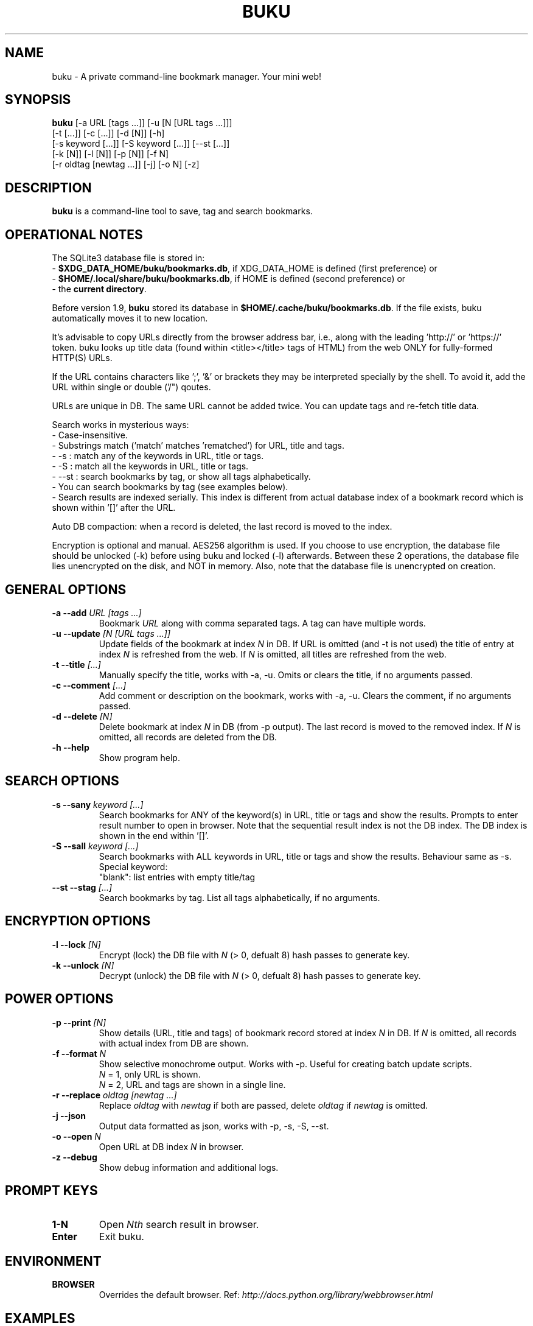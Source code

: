 .TH "BUKU" "1" "May 2016" "Version 2.0" "User Commands"
.SH NAME
buku \- A private command-line bookmark manager. Your mini web!
.SH SYNOPSIS
.B buku
[-a URL [tags ...]] [-u [N [URL tags ...]]]
.br
     [-t [...]] [-c [...]] [-d [N]] [-h]
.br
     [-s keyword [...]] [-S keyword [...]] [--st [...]]
.br
     [-k [N]] [-l [N]] [-p [N]] [-f N]
.br
     [-r oldtag [newtag ...]] [-j] [-o N] [-z]
.SH DESCRIPTION
.B buku
is a command-line tool to save, tag and search bookmarks.
.SH OPERATIONAL NOTES
.PP
The SQLite3 database file is stored in:
  - \fB$XDG_DATA_HOME/buku/bookmarks.db\fR, if XDG_DATA_HOME is defined (first preference) or
  - \fB$HOME/.local/share/buku/bookmarks.db\fR, if HOME is defined (second preference) or
  - the \fBcurrent directory\fR.
.PP
Before version 1.9,
.B buku
stored its database in \fB$HOME/.cache/buku/bookmarks.db\fR. If the file exists, buku automatically moves it to new location.
.PP
It's advisable to copy URLs directly from the browser address bar, i.e., along with the leading 'http://' or 'https://' token. buku looks up title data (found within <title></title> tags of HTML) from the web ONLY for fully-formed HTTP(S) URLs.
.PP
If the URL contains characters like ';', '&' or brackets they may be interpreted specially by the shell. To avoid it, add the URL within single or double ('/") qoutes.
.PP
URLs are unique in DB. The same URL cannot be added twice. You can update tags and re-fetch title data.
.PP
Search works in mysterious ways:
  - Case-insensitive.
  - Substrings match ('match' matches 'rematched') for URL, title and tags.
  - -s : match any of the keywords in URL, title or tags.
  - -S : match all the keywords in URL, title or tags.
  - --st : search bookmarks by tag, or show all tags alphabetically.
  - You can search bookmarks by tag (see examples below).
  - Search results are indexed serially. This index is different from actual database index of a bookmark record which is shown within '[]' after the URL.
.PP
Auto DB compaction: when a record is deleted, the last record is moved to the index.
.PP
Encryption is optional and manual. AES256 algorithm is used. If you choose to use encryption, the database file should be unlocked (-k) before using buku and locked (-l) afterwards. Between these 2 operations, the database file lies unencrypted on the disk, and NOT in memory. Also, note that the database file is unencrypted on creation.
.SH GENERAL OPTIONS
.TP
.BI \-a " " \--add " URL [tags ...]"
Bookmark
.I URL
along with comma separated tags. A tag can have multiple words.
.TP
.BI \-u " " \--update " [N [URL tags ...]]"
Update fields of the bookmark at index
.I N
in DB. If URL is omitted (and -t is not used) the title of entry at index
.I N
is refreshed from the web. If
.I N
is omitted, all titles are refreshed from the web.
.TP
.BI \-t " " \--title " [...]"
Manually specify the title, works with -a, -u. Omits or clears the title, if no arguments passed.
.TP
.BI \-c " " \--comment " [...]"
Add comment or description on the bookmark, works with -a, -u. Clears the comment, if no arguments passed.
.TP
.BI \-d " " \--delete " [N]"
Delete bookmark at index
.I N
in DB (from -p output). The last record is moved to the removed index. If
.I N
is omitted, all records are deleted from the DB.
.TP
.BI \-h " " \--help
Show program help.
.SH SEARCH OPTIONS
.TP
.BI \-s " " \--sany " keyword [...]"
Search bookmarks for ANY of the keyword(s) in URL, title or tags and show the results. Prompts to enter result number to open in browser. Note that the sequential result index is not the DB index. The DB index is shown in the end within '[]'.
.TP
.BI \-S " " \--sall " keyword [...]"
Search bookmarks with ALL keywords in URL, title or tags and show the results. Behaviour same as -s.
.br
Special keyword:
.br
"blank": list entries with empty title/tag
.TP
.BI \--st " " \--stag " [...]"
Search bookmarks by tag. List all tags alphabetically, if no arguments.
.SH ENCRYPTION OPTIONS
.TP
.BI \-l " " \--lock " [N]"
Encrypt (lock) the DB file with
.I N
(> 0, defualt 8) hash passes to generate key.
.TP
.BI \-k " " \--unlock " [N]"
Decrypt (unlock) the DB file with
.I N
(> 0, defualt 8) hash passes to generate key.
.SH POWER OPTIONS
.TP
.BI \-p " " \--print " [N]"
Show details (URL, title and tags) of bookmark record stored at index
.I N
in DB. If
.I N
is omitted, all records with actual index from DB are shown.
.TP
.BI \-f " " \--format " N"
Show selective monochrome output. Works with -p. Useful for creating batch update scripts.
.br
.I N
= 1, only URL is shown.
.br
.I N
= 2, URL and tags are shown in a single line.
.TP
.BI \-r " " \--replace " oldtag [newtag ...]"
Replace
.I oldtag
with
.I newtag
if both are passed, delete
.I oldtag
if
.I newtag
is omitted.
.TP
.BI \-j " " \--json
Output data formatted as json, works with -p, -s, -S, --st.
.TP
.BI \-o " " \--open " N"
Open URL at DB index
.I N
in browser.
.TP
.BI \-z " " \--debug
Show debug information and additional logs.
.SH PROMPT KEYS
.TP
.BI "1-N"
Open
.I Nth
search result in browser.
.TP
.BI "Enter"
Exit buku.
.SH ENVIRONMENT
.TP
.BI BROWSER
Overrides the default browser. Ref:
.I http://docs.python.org/library/webbrowser.html
.SH EXAMPLES
.PP
.IP 1. 4
\fBAdd\fR a bookmark with \fBtags\fR 'linux news' and 'open source', \fBcomment\fR 'Informative website on Linux and open source', \fBfetch page title\fR from the web:
.PP
.EX
.IP
.B buku -a http://tuxdiary.com linux news, open source -c Informative website on Linux and open source
.PP
.IP 2. 4
\fBAdd\fR a bookmark with tags 'linux news' and 'open source' & \fBcustom title\fR 'Linux magazine':
.PP
.EX
.IP
.B buku -a http://tuxdiary.com linux news, open source -t 'Linux magazine'
.EE
.PP
.IP "" 4
Note that URL must precede tags.
.PP
.IP 3. 4
\fBAdd\fR a bookmark \fBwithout a title\fR (works for update too):
.PP
.EX
.IP
.B buku -a http://tuxdiary.com linux news, open source -t
.PP
.IP 4. 4
\fBUpdate\fR existing bookmark at index 15012014 with new URL and tags, fetch title from the web:
.PP
.EX
.IP
.B buku -u 15012014 http://tuxdiary.com/ linux news, open source, magazine
.EE
.PP
.IP "" 4
Tags are updated too. Original tags are removed.
.PP
.IP 5. 4
\fBUpdate\fR or refresh \fBfull DB\fR with page titles from the web:
.PP
.EX
.IP
.B buku -u
.EE
.PP
.IP "" 4
This operation does not modify the indexes, URLs or tags. Only title is refreshed if fetched title is non-empty.
.PP
.IP 6. 4
\fBDelete\fR bookmark at index 15012014:
.PP
.EX
.IP
.B buku -d 15012014
.EE
.PP
.IP "" 4
The last index is moved to the deleted index to keep the DB compact.
.PP
.IP 7. 4
\fBDelete all\fR bookmarks:
.PP
.EX
.IP
.B buku -d
.PP
.IP 8. 4
\fBSearch\fR bookmarks for \fBANY\fR of the keywords 'kernel' and 'debugging' in URL, title or tags:
.PP
.EX
.IP
.B buku -s kernel debugging
.PP
.IP 9. 4
\fBSearch\fR bookmarks with \fBALL\fR the keywords 'kernel' and 'debugging' in URL, title or tags:
.PP
.EX
.IP
.B buku -S kernel debugging
.PP
.IP 10. 4
\fBSearch\fR bookmarks with \fBtag\fR 'general kernel concepts':
.PP
.EX
.IP
.B buku --st general kernel concepts
.EE
.PP
.IP "" 4
Note the commas (,) before and after the tag. Comma is the tag delimiter in DB.
.PP
.IP 11. 4
List \fBall unique tags\fR alphabetically:
.PP
.EX
.IP
.B buku --st
.PP
.IP 12. 4
\fBEncrypt or decrypt\fR DB with \fBcustom number of iterations\fR (15) to generate key:
.PP
.EX
.IP
.B buku -l 15
.br
.B buku -k 15
.EE
.PP
.IP "" 4
The same number of iterations must be used for one lock & unlock instance. Default is 8.
.PP
.IP 13. 4
\fBShow details\fR of bookmark at index 15012014:
.PP
.EX
.IP
.B buku -p 15012014
.PP
.IP 14. 4
\fBShow all\fR bookmarks with real index from database:
.PP
.EX
.IP
.B buku -p
.B buku -p | more
.PP
.IP 15. 4
\fBReplace tag\fR 'old tag' with 'new tag':
.PP
.EX
.IP
.B buku -r 'old tag' new tag
.PP
.IP 16. 4
\fBDelete tag\fR 'old tag' from DB:
.PP
.EX
.IP
.B buku -r 'old tag'
.PP
.IP 17. 4
\fBOpen URL\fR at index 15012014 in browser:
.PP
.EX
.IP
.B buku -o 15012014
.SH AUTHOR
Arun Prakash Jana <engineerarun@gmail.com>.
.SH HOME
.I https://github.com/jarun/buku
.SH REPORTING BUGS
.I https://github.com/jarun/buku/issues
.SH LICENSE
Copyright \(co 2015-2016 Arun Prakash Jana <engineerarun@gmail.com>.
.PP
License GPLv3+: GNU GPL version 3 or later <http://gnu.org/licenses/gpl.html>.
.br
This is free software: you are free to change and redistribute it. There is NO WARRANTY, to the extent permitted by law.
